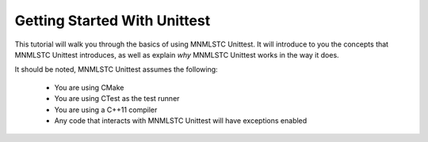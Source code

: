 Getting Started With Unittest
=============================

This tutorial will walk you through the basics of using MNMLSTC Unittest. It
will introduce to you the concepts that MNMLSTC Unittest introduces, as well
as explain *why* MNMLSTC Unittest works in the way it does.

It should be noted, MNMLSTC Unittest assumes the following:

 * You are using CMake
 * You are using CTest as the test runner
 * You are using a C++11 compiler
 * Any code that interacts with MNMLSTC Unittest will have exceptions enabled
